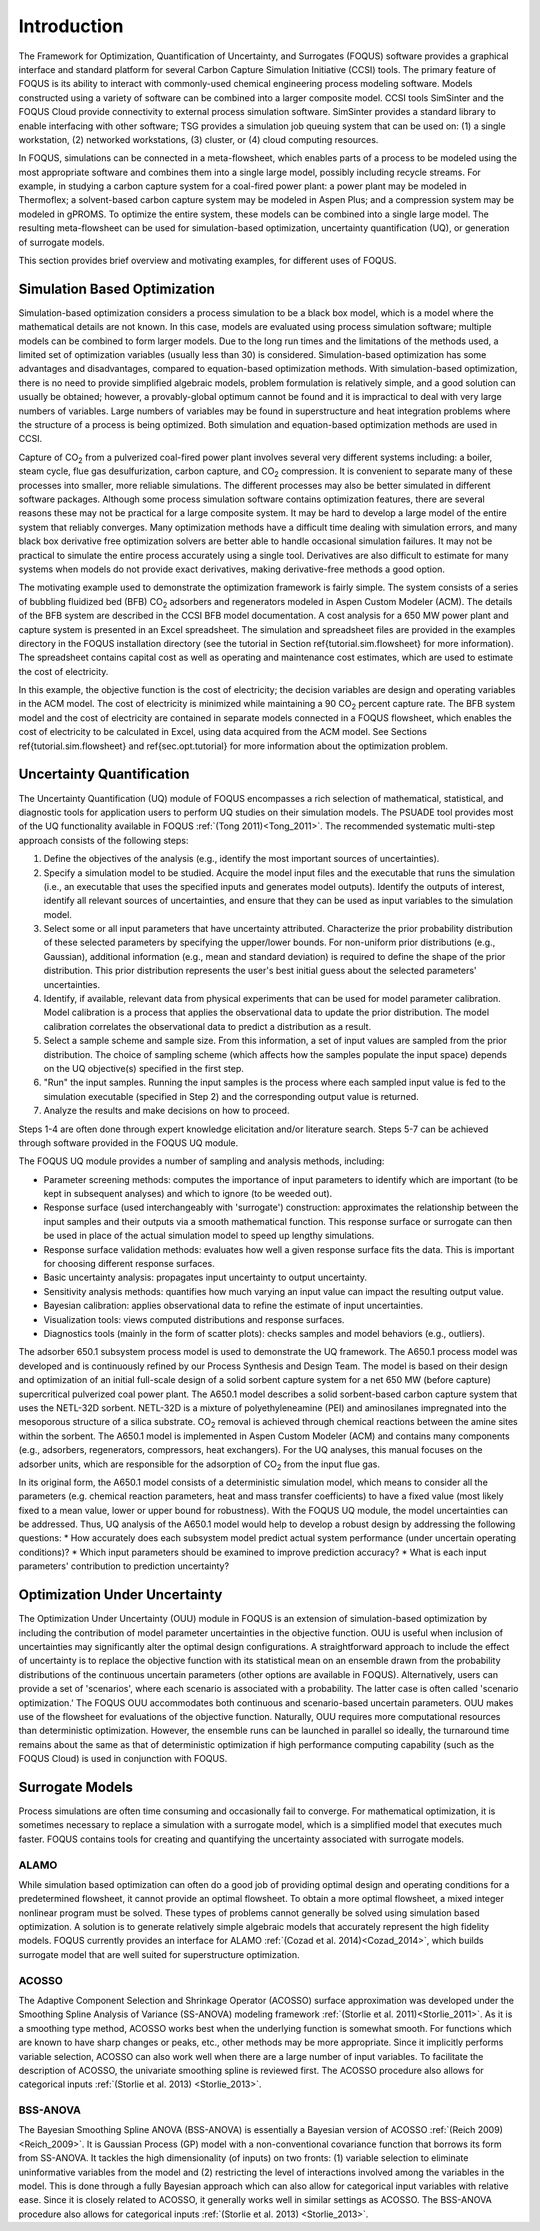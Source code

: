 Introduction
============

The Framework for Optimization, Quantification of Uncertainty, and Surrogates (FOQUS) software provides a graphical interface and standard platform for several Carbon Capture Simulation Initiative (CCSI) tools. The primary feature of FOQUS is its ability to interact with commonly-used chemical engineering process modeling software. Models constructed using a variety of software can be combined into a larger composite model. CCSI tools SimSinter and the FOQUS Cloud provide connectivity to external process simulation software. SimSinter provides a standard library to enable interfacing with other software; TSG provides a simulation job queuing system that can be used on: (1) a single workstation, (2) networked workstations, (3) cluster, or (4) cloud computing resources.

In FOQUS, simulations can be connected in a meta-flowsheet, which enables parts of a process to be modeled using the most appropriate software and combines them into a single large model, possibly including recycle streams. For example, in studying a carbon capture system for a coal-fired power plant: a power plant may be modeled in Thermoflex; a solvent-based carbon capture system may be modeled in Aspen Plus; and a compression system may be modeled in gPROMS. To optimize the entire system, these models can be combined into a single large model. The resulting meta-flowsheet can be used for simulation-based optimization, uncertainty quantification (UQ), or generation of surrogate models.

This section provides brief overview and motivating examples, for different uses of FOQUS.

Simulation Based Optimization
-----------------------------

Simulation-based optimization considers a process simulation to be a black box model, which is a model where the mathematical details are not known. In this case, models are evaluated using process simulation software; multiple models can be combined to form larger models. Due to the long run times and the limitations of the methods used, a limited set of optimization variables (usually less than 30) is considered. Simulation-based optimization has some advantages and disadvantages, compared to equation-based optimization methods. With simulation-based optimization, there is no need to provide simplified algebraic models, problem formulation is relatively simple, and a good solution can usually be obtained; however, a provably-global optimum cannot be found and it is impractical to deal with very large numbers of variables. Large numbers of variables may be found in superstructure and heat integration problems where the structure of a process is being optimized. Both simulation and equation-based optimization methods are used in CCSI.

Capture of CO\ :sub:`2` from a pulverized coal-fired power plant involves several very different systems including: a boiler, steam cycle, flue gas desulfurization, carbon capture, and CO\ :sub:`2` compression. It is convenient to separate many of these processes into smaller, more reliable simulations. The different processes may also be better simulated in different software packages.  Although some process simulation software contains optimization features, there are several reasons these may not be practical for a large composite system. It may be hard to develop a large model of the entire system that reliably converges. Many optimization methods have a difficult time dealing with simulation errors, and many black box derivative free optimization solvers are better able to handle occasional simulation failures. It may not be practical to simulate the entire process accurately using a single tool. Derivatives are also difficult to estimate for many systems when models do not provide exact derivatives, making derivative-free methods a good option.

The motivating example used to demonstrate the optimization framework is fairly simple. The system consists of a series of bubbling fluidized bed (BFB) CO\ :sub:`2` adsorbers and regenerators modeled in Aspen Custom Modeler (ACM). The details of the BFB system are described in the CCSI BFB model documentation. A cost analysis for a 650 MW power plant and capture system is presented in an Excel spreadsheet. The simulation and spreadsheet files are provided in the examples directory in the FOQUS installation directory (see the tutorial in Section \ref{tutorial.sim.flowsheet} for more information). The spreadsheet contains capital cost as well as operating and maintenance cost estimates, which are used to estimate the cost of electricity.

In this example, the objective function is the cost of electricity; the decision variables are design and operating variables in the ACM model. The cost of electricity is minimized while maintaining a 90 CO\ :sub:`2` percent capture rate. The BFB system model and the cost of electricity are contained in separate models connected in a FOQUS flowsheet, which enables the cost of electricity to be calculated in Excel, using data acquired from the ACM model. See Sections \ref{tutorial.sim.flowsheet} and \ref{sec.opt.tutorial} for more information about the optimization problem.

Uncertainty Quantification
--------------------------


The Uncertainty Quantification (UQ) module of FOQUS encompasses a rich selection of mathematical, statistical, and diagnostic tools for application users to perform UQ studies on their simulation models. The PSUADE tool provides most of the UQ functionality available in FOQUS :ref:`(Tong 2011)<Tong_2011>`. The recommended systematic multi-step approach consists of the following steps:

1. Define the objectives of the analysis (e.g., identify the most important sources of uncertainties).
2. Specify a simulation model to be studied. Acquire the model input files and the executable that runs the simulation (i.e., an executable that uses the specified inputs and generates model outputs). Identify the outputs of interest, identify all relevant sources of uncertainties, and ensure that they can be used as input variables to the simulation model.
3. Select some or all input parameters that have uncertainty attributed. Characterize the prior probability distribution of these selected parameters by specifying the upper/lower bounds. For non-uniform prior distributions (e.g., Gaussian), additional information (e.g., mean and standard deviation) is required to define the shape of the prior distribution. This prior distribution represents the user's best initial guess about the selected parameters' uncertainties.
4. Identify, if available, relevant data from physical experiments that can be used for model parameter calibration. Model calibration is a process that applies the observational data to update the prior distribution. The model calibration correlates the observational data to predict a distribution as a result.
5. Select a sample scheme and sample size. From this information, a set of input values are sampled from the prior distribution. The choice of sampling scheme (which affects how the samples populate the input space) depends on the UQ objective(s) specified in the first step.
6. "Run" the input samples. Running the input samples is the process where each sampled input value is fed to the simulation executable (specified in Step 2) and the corresponding output value is returned.
7. Analyze the results and make decisions on how to proceed.

Steps 1-4 are often done through expert knowledge elicitation and/or literature search. Steps 5-7 can be achieved through software provided in the FOQUS UQ module.

The FOQUS UQ module provides a number of sampling and analysis methods, including:

* Parameter screening methods: computes the importance of input parameters to identify which are important (to be kept in subsequent analyses) and which to ignore (to be weeded out).
* Response surface (used interchangeably with 'surrogate') construction: approximates the relationship between the input samples and their outputs via a smooth mathematical function. This response surface or surrogate can then be used in place of the actual simulation model to speed up lengthy simulations.
* Response surface validation methods: evaluates how well a given response surface fits the data. This is important for choosing different response surfaces.
* Basic uncertainty analysis: propagates input uncertainty to output uncertainty.
* Sensitivity analysis methods: quantifies how much varying an input value can impact the resulting output value.
* Bayesian calibration: applies observational data to refine the estimate of input uncertainties.
* Visualization tools: views computed distributions and response surfaces.
* Diagnostics tools (mainly in the form of scatter plots): checks samples and model behaviors (e.g., outliers).

The adsorber 650.1 subsystem process model is used to demonstrate the UQ framework. The A650.1 process model was developed and is continuously refined by our Process Synthesis and Design Team. The model is based on their design and optimization of an initial full-scale design of a solid sorbent capture system for a net 650 MW (before capture) supercritical pulverized coal power plant. The A650.1 model describes a solid sorbent-based carbon capture system that uses the NETL-32D sorbent. NETL-32D is a mixture of polyethyleneamine (PEI) and aminosilanes impregnated into the mesoporous structure of a silica substrate. CO\ :sub:`2` removal is achieved through chemical reactions between the amine sites within the sorbent. The A650.1 model is implemented in Aspen Custom Modeler (ACM) and contains many components (e.g., adsorbers, regenerators, compressors, heat exchangers). For the UQ analyses, this manual focuses on the adsorber units, which are responsible for the adsorption of CO\ :sub:`2` from the input flue gas.

In its original form, the A650.1 model consists of a deterministic simulation model, which means to consider all the parameters (e.g. chemical reaction parameters, heat and mass transfer coefficients) to have a fixed value (most likely fixed to a mean value, lower or upper bound for robustness). With the FOQUS UQ module, the model uncertainties can be addressed. Thus, UQ analysis of the A650.1 model would help to develop a robust design by addressing the following questions:
* How accurately does each subsystem model predict actual system performance (under uncertain operating conditions)?
* Which input parameters should be examined to improve prediction accuracy?
* What is each input parameters' contribution to prediction uncertainty?

Optimization Under Uncertainty
------------------------------

The Optimization Under Uncertainty (OUU) module in FOQUS is an extension of simulation-based optimization by including the contribution of model parameter uncertainties in the objective function. OUU is useful when inclusion of uncertainties may significantly alter the optimal design configurations. A straightforward approach to include the effect of uncertainty is to replace the objective function with its statistical mean on an ensemble drawn from the probability distributions of the continuous uncertain parameters (other options are available in FOQUS). Alternatively, users can provide a set of 'scenarios', where each scenario is associated with a probability. The latter case is often called 'scenario optimization.' The FOQUS OUU accommodates both continuous and scenario-based uncertain parameters. OUU makes use of the flowsheet for evaluations of the objective function. Naturally, OUU requires more computational resources than deterministic optimization. However, the ensemble runs can be launched in parallel so ideally, the turnaround time remains about the same as that of deterministic optimization if high performance computing capability (such as the FOQUS Cloud) is used in conjunction with FOQUS.

Surrogate Models
----------------

Process simulations are often time consuming and occasionally fail to converge. For mathematical optimization, it is sometimes necessary to replace a simulation with a surrogate model, which is a simplified model that executes much faster. FOQUS contains tools for creating and quantifying the uncertainty associated with surrogate models.

ALAMO
~~~~~

While simulation based optimization can often do a good job of providing optimal design and operating conditions for a predetermined flowsheet, it cannot provide an optimal flowsheet.  To obtain a more optimal flowsheet, a mixed integer nonlinear program must be solved. These types of problems cannot generally be solved using simulation based optimization. A solution is to generate relatively simple algebraic models that accurately represent the high fidelity models. FOQUS currently provides an interface for ALAMO :ref:`(Cozad et al. 2014)<Cozad_2014>`, which builds surrogate model that are well suited for superstructure optimization.

ACOSSO
~~~~~~

The Adaptive Component Selection and Shrinkage Operator (ACOSSO) surface approximation was developed under the Smoothing Spline Analysis of Variance (SS-ANOVA) modeling framework :ref:`(Storlie et al. 2011)<Storlie_2011>`. As it is a smoothing type method, ACOSSO works best when the underlying function is somewhat smooth. For functions which are known to have sharp changes or peaks, etc., other methods may be more appropriate. Since it implicitly performs variable selection, ACOSSO can also work well when there are a large number of input variables. To facilitate the description of ACOSSO, the univariate smoothing spline is reviewed first. The ACOSSO procedure also allows for categorical inputs :ref:`(Storlie et al. 2013) <Storlie_2013>`.

BSS-ANOVA
~~~~~~~~~

The Bayesian Smoothing Spline ANOVA (BSS-ANOVA) is essentially a Bayesian version of ACOSSO :ref:`(Reich 2009)<Reich_2009>`. It is Gaussian Process (GP) model with a non-conventional covariance function that borrows its form from SS-ANOVA. It tackles the high dimensionality (of inputs) on two fronts: (1) variable selection to eliminate uninformative variables from the model and (2) restricting the level of interactions involved among the variables in the model. This is done through a fully Bayesian approach which can also allow for categorical input variables with relative ease. Since it is closely related to ACOSSO, it generally works well in similar settings as ACOSSO. The BSS-ANOVA procedure also allows for categorical inputs :ref:`(Storlie et al. 2013) <Storlie_2013>`.

